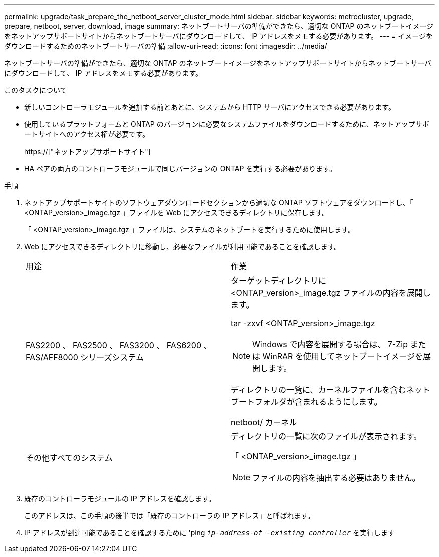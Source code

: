 ---
permalink: upgrade/task_prepare_the_netboot_server_cluster_mode.html 
sidebar: sidebar 
keywords: metrocluster, upgrade, prepare, netboot, server, download, image 
summary: ネットブートサーバの準備ができたら、適切な ONTAP のネットブートイメージをネットアップサポートサイトからネットブートサーバにダウンロードして、 IP アドレスをメモする必要があります。 
---
= イメージをダウンロードするためのネットブートサーバの準備
:allow-uri-read: 
:icons: font
:imagesdir: ../media/


[role="lead"]
ネットブートサーバの準備ができたら、適切な ONTAP のネットブートイメージをネットアップサポートサイトからネットブートサーバにダウンロードして、 IP アドレスをメモする必要があります。

.このタスクについて
* 新しいコントローラモジュールを追加する前とあとに、システムから HTTP サーバにアクセスできる必要があります。
* 使用しているプラットフォームと ONTAP のバージョンに必要なシステムファイルをダウンロードするために、ネットアップサポートサイトへのアクセス権が必要です。
+
https://["ネットアップサポートサイト"]

* HA ペアの両方のコントローラモジュールで同じバージョンの ONTAP を実行する必要があります。


.手順
. ネットアップサポートサイトのソフトウェアダウンロードセクションから適切な ONTAP ソフトウェアをダウンロードし、「 <ONTAP_version>_image.tgz 」ファイルを Web にアクセスできるディレクトリに保存します。
+
「 <ONTAP_version>_image.tgz 」ファイルは、システムのネットブートを実行するために使用します。

. Web にアクセスできるディレクトリに移動し、必要なファイルが利用可能であることを確認します。
+
|===


| 用途 | 作業 


 a| 
FAS2200 、 FAS2500 、 FAS3200 、 FAS6200 、 FAS/AFF8000 シリーズシステム
 a| 
ターゲットディレクトリに <ONTAP_version>_image.tgz ファイルの内容を展開します。

tar -zxvf <ONTAP_version>_image.tgz


NOTE: Windows で内容を展開する場合は、 7-Zip または WinRAR を使用してネットブートイメージを展開します。

ディレクトリの一覧に、カーネルファイルを含むネットブートフォルダが含まれるようにします。

netboot/ カーネル



 a| 
その他すべてのシステム
 a| 
ディレクトリの一覧に次のファイルが表示されます。

「 <ONTAP_version>_image.tgz 」


NOTE: ファイルの内容を抽出する必要はありません。

|===
. 既存のコントローラモジュールの IP アドレスを確認します。
+
このアドレスは、この手順の後半では「既存のコントローラの IP アドレス」と呼ばれます。

. IP アドレスが到達可能であることを確認するために 'ping `_ip-address-of -existing controller_` を実行します

